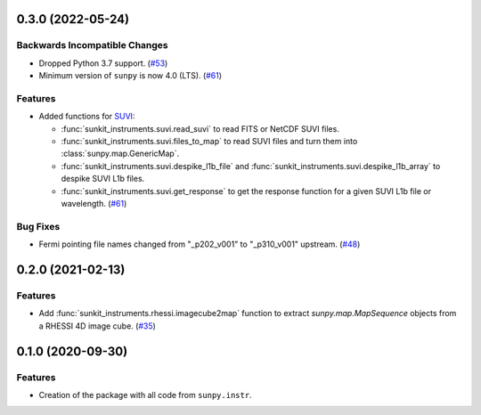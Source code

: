0.3.0 (2022-05-24)
==================

Backwards Incompatible Changes
------------------------------

- Dropped Python 3.7 support. (`#53 <https://github.com/sunpy/sunkit-instruments/pull/53>`__)
- Minimum version of ``sunpy`` is now 4.0 (LTS). (`#61 <https://github.com/sunpy/sunkit-instruments/pull/61>`__)


Features
--------

- Added functions for `SUVI <https://www.swpc.noaa.gov/products/goes-solar-ultraviolet-imager-suvi>`__:

  * :func:`sunkit_instruments.suvi.read_suvi` to read FITS or NetCDF SUVI files.
  * :func:`sunkit_instruments.suvi.files_to_map` to read SUVI files and turn them into :class:`sunpy.map.GenericMap`.
  * :func:`sunkit_instruments.suvi.despike_l1b_file` and :func:`sunkit_instruments.suvi.despike_l1b_array` to despike SUVI L1b files.
  * :func:`sunkit_instruments.suvi.get_response` to get the response function for a given SUVI L1b file or wavelength. (`#61 <https://github.com/sunpy/sunkit-instruments/pull/61>`__)


Bug Fixes
---------

- Fermi pointing file names changed from "_p202_v001" to "_p310_v001" upstream. (`#48 <https://github.com/sunpy/sunkit-instruments/pull/48>`__)


0.2.0 (2021-02-13)
==================

Features
--------

- Add :func:`sunkit_instruments.rhessi.imagecube2map` function to extract `sunpy.map.MapSequence` objects from a RHESSI 4D image cube. (`#35 <https://github.com/sunpy/sunkit-instruments/pull/35>`__)


0.1.0 (2020-09-30)
==================

Features
--------

- Creation of the package with all code from ``sunpy.instr``.
